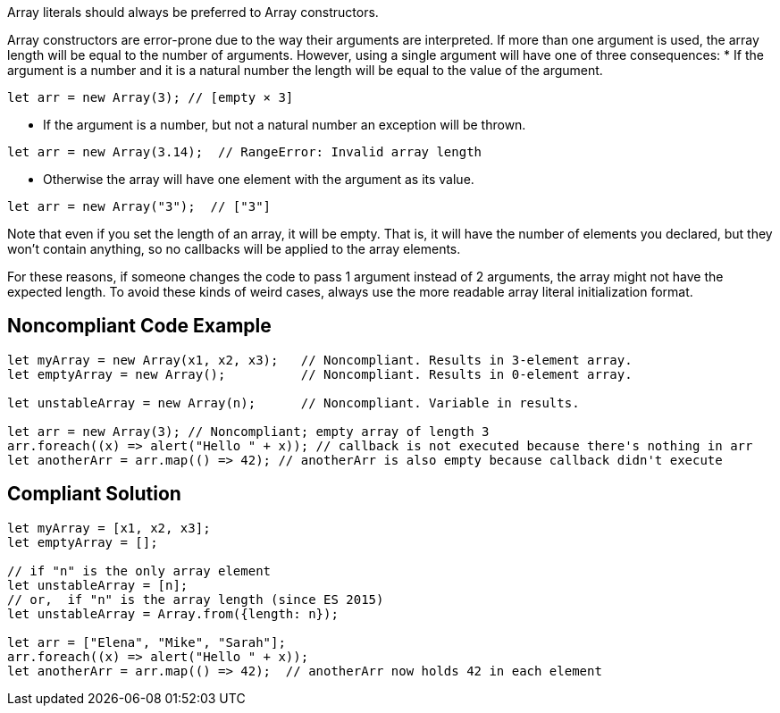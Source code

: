 Array literals should always be preferred to Array constructors.

Array constructors are error-prone due to the way their arguments are interpreted. If more than one argument is used, the array length will be equal to the number of arguments. However, using a single argument will have one of three consequences:
* If the argument is a number and it is a natural number the length will be equal to the value of the argument.
----
let arr = new Array(3); // [empty × 3]
----
* If the argument is a number, but not a natural number an exception will be thrown.
----
let arr = new Array(3.14);  // RangeError: Invalid array length
----
* Otherwise the array will have one element with the argument as its value.
----
let arr = new Array("3");  // ["3"]
----

Note that even if you set the length of an array, it will be empty. That is, it will have the number of elements you declared, but they won't contain anything, so no callbacks will be applied to the array elements.

For these reasons, if someone changes the code to pass 1 argument instead of 2 arguments, the array might not have the expected length. To avoid these kinds of weird cases, always use the more readable array literal initialization format.


== Noncompliant Code Example

----
let myArray = new Array(x1, x2, x3);   // Noncompliant. Results in 3-element array.
let emptyArray = new Array();          // Noncompliant. Results in 0-element array.

let unstableArray = new Array(n);      // Noncompliant. Variable in results.

let arr = new Array(3); // Noncompliant; empty array of length 3
arr.foreach((x) => alert("Hello " + x)); // callback is not executed because there's nothing in arr
let anotherArr = arr.map(() => 42); // anotherArr is also empty because callback didn't execute
----


== Compliant Solution

----
let myArray = [x1, x2, x3];
let emptyArray = [];

// if "n" is the only array element 
let unstableArray = [n];
// or,  if "n" is the array length (since ES 2015)
let unstableArray = Array.from({length: n});

let arr = ["Elena", "Mike", "Sarah"];
arr.foreach((x) => alert("Hello " + x));
let anotherArr = arr.map(() => 42);  // anotherArr now holds 42 in each element
----

